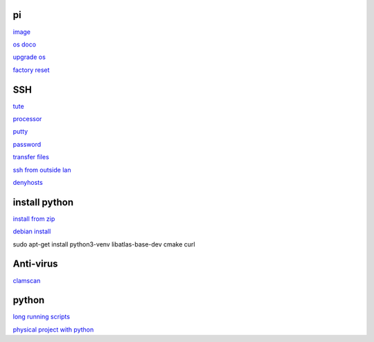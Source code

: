 pi
-----
`image <https://www.raspberrypi.com/software/>`_

`os doco <https://www.raspberrypi.com/documentation/computers/os.html>`_

`upgrade os <https://raspberrytips.com/update-raspberry-pi-latest-version/>`_

`factory reset <https://raspians.com/how-to-reset-raspberry-pi/>`_

SSH
------

`tute <https://www.thesecmaster.com/five-easiest-ways-to-connect-raspberry-pi-remotely-in-2021/>`_

`processor <https://winaero.com/check-if-processor-is-32-bit-64-bit-or-arm-in-windows-10/>`_

`putty <https://www.chiark.greenend.org.uk/~sgtatham/putty/latest.html>`_

`password <https://tutorials-raspberrypi.com/raspberry-pi-default-login-password/>`_

`transfer files <https://howchoo.com/pi/how-to-transfer-files-to-the-raspberry-pi>`_

`ssh from outside lan <https://forums.raspberrypi.com/viewtopic.php?t=20826>`_

`denyhosts <https://www.techrepublic.com/article/how-to-block-ssh-attacks-on-linux-with-denyhosts/amp/>`_

install python
---------------

`install from zip <https://aruljohn.com/blog/python-raspberrypi/>`_

`debian install <https://bobcares.com/blog/how-to-install-python-3-9-on-debian-10/>`_

sudo apt-get install python3-venv libatlas-base-dev cmake curl

Anti-virus
------------------

`clamscan <https://pimylifeup.com/raspberry-pi-clamav/>`_

python
----------

`long running scripts <https://www.tomshardware.com/how-to/run-long-running-scripts-raspberry-pi>`_ 

`physical project with python <https://realpython.com/python-raspberry-pi>`_ 


